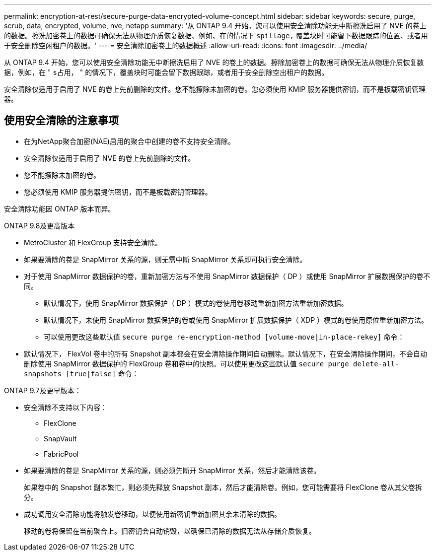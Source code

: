 ---
permalink: encryption-at-rest/secure-purge-data-encrypted-volume-concept.html 
sidebar: sidebar 
keywords: secure, purge, scrub, data, encrypted, volume, nve, netapp 
summary: '从 ONTAP 9.4 开始，您可以使用安全清除功能无中断擦洗启用了 NVE 的卷上的数据。擦洗加密卷上的数据可确保无法从物理介质恢复数据、例如、在的情况下 `spillage,` 覆盖块时可能留下数据跟踪的位置、或者用于安全删除空闲租户的数据。' 
---
= 安全清除加密卷上的数据概述
:allow-uri-read: 
:icons: font
:imagesdir: ../media/


[role="lead"]
从 ONTAP 9.4 开始，您可以使用安全清除功能无中断擦洗启用了 NVE 的卷上的数据。擦除加密卷上的数据可确保无法从物理介质恢复数据，例如，在 " `s占用，` " 的情况下，覆盖块时可能会留下数据跟踪，或者用于安全删除空出租户的数据。

安全清除仅适用于启用了 NVE 的卷上先前删除的文件。您不能擦除未加密的卷。您必须使用 KMIP 服务器提供密钥，而不是板载密钥管理器。



== 使用安全清除的注意事项

* 在为NetApp聚合加密(NAE)启用的聚合中创建的卷不支持安全清除。
* 安全清除仅适用于启用了 NVE 的卷上先前删除的文件。
* 您不能擦除未加密的卷。
* 您必须使用 KMIP 服务器提供密钥，而不是板载密钥管理器。


安全清除功能因 ONTAP 版本而异。

[role="tabbed-block"]
====
.ONTAP 9.8及更高版本
--
* MetroCluster 和 FlexGroup 支持安全清除。
* 如果要清除的卷是 SnapMirror 关系的源，则无需中断 SnapMirror 关系即可执行安全清除。
* 对于使用 SnapMirror 数据保护的卷，重新加密方法与不使用 SnapMirror 数据保护（ DP ）或使用 SnapMirror 扩展数据保护的卷不同。
+
** 默认情况下，使用 SnapMirror 数据保护（ DP ）模式的卷使用卷移动重新加密方法重新加密数据。
** 默认情况下，未使用 SnapMirror 数据保护的卷或使用 SnapMirror 扩展数据保护（ XDP ）模式的卷使用原位重新加密方法。
** 可以使用更改这些默认值 `secure purge re-encryption-method [volume-move|in-place-rekey]` 命令：


* 默认情况下， FlexVol 卷中的所有 Snapshot 副本都会在安全清除操作期间自动删除。默认情况下，在安全清除操作期间，不会自动删除使用 SnapMirror 数据保护的 FlexGroup 卷和卷中的快照。可以使用更改这些默认值 `secure purge delete-all-snapshots [true|false]` 命令：


--
.ONTAP 9.7及更早版本：
--
* 安全清除不支持以下内容：
+
** FlexClone
** SnapVault
** FabricPool


* 如果要清除的卷是 SnapMirror 关系的源，则必须先断开 SnapMirror 关系，然后才能清除该卷。
+
如果卷中的 Snapshot 副本繁忙，则必须先释放 Snapshot 副本，然后才能清除卷。例如，您可能需要将 FlexClone 卷从其父卷拆分。

* 成功调用安全清除功能将触发卷移动，以便使用新密钥重新加密其余未清除的数据。
+
移动的卷将保留在当前聚合上。旧密钥会自动销毁，以确保已清除的数据无法从存储介质恢复。



--
====